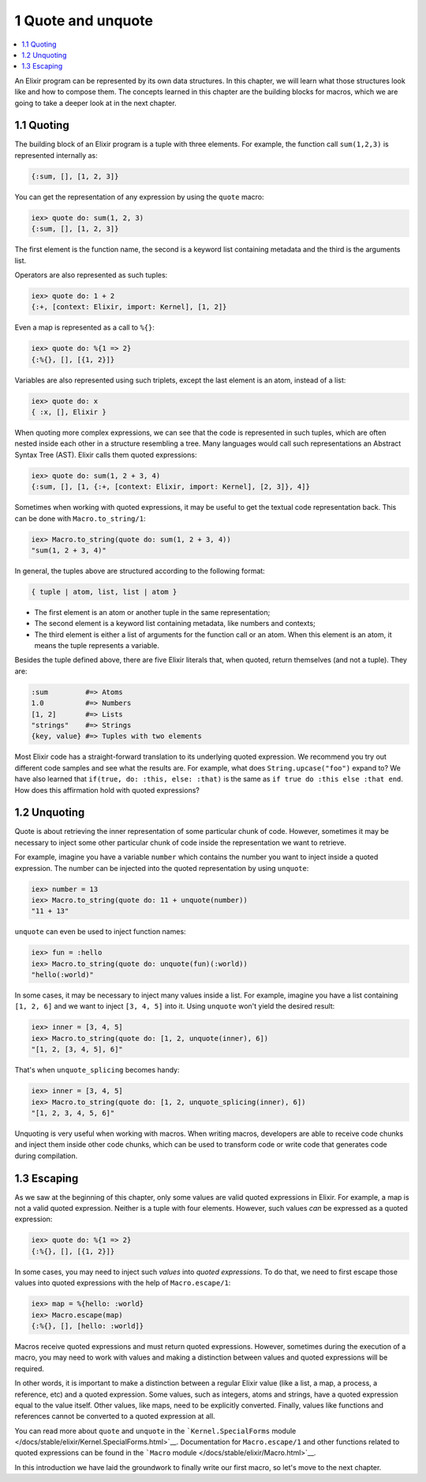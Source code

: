 1 Quote and unquote
==========================================================

.. contents:: :local:

An Elixir program can be represented by its own data structures. In this
chapter, we will learn what those structures look like and how to
compose them. The concepts learned in this chapter are the building
blocks for macros, which we are going to take a deeper look at in the
next chapter.

1.1 Quoting
-----------

The building block of an Elixir program is a tuple with three elements.
For example, the function call ``sum(1,2,3)`` is represented internally
as:

.. code:: elixir

    {:sum, [], [1, 2, 3]}

You can get the representation of any expression by using the ``quote``
macro:

.. code:: iex

    iex> quote do: sum(1, 2, 3)
    {:sum, [], [1, 2, 3]}

The first element is the function name, the second is a keyword list
containing metadata and the third is the arguments list.

Operators are also represented as such tuples:

.. code:: iex

    iex> quote do: 1 + 2
    {:+, [context: Elixir, import: Kernel], [1, 2]}

Even a map is represented as a call to ``%{}``:

.. code:: iex

    iex> quote do: %{1 => 2}
    {:%{}, [], [{1, 2}]}

Variables are also represented using such triplets, except the last
element is an atom, instead of a list:

.. code:: iex

    iex> quote do: x
    { :x, [], Elixir }

When quoting more complex expressions, we can see that the code is
represented in such tuples, which are often nested inside each other in
a structure resembling a tree. Many languages would call such
representations an Abstract Syntax Tree (AST). Elixir calls them quoted
expressions:

.. code:: iex

    iex> quote do: sum(1, 2 + 3, 4)
    {:sum, [], [1, {:+, [context: Elixir, import: Kernel], [2, 3]}, 4]}

Sometimes when working with quoted expressions, it may be useful to get
the textual code representation back. This can be done with
``Macro.to_string/1``:

.. code:: iex

    iex> Macro.to_string(quote do: sum(1, 2 + 3, 4))
    "sum(1, 2 + 3, 4)"

In general, the tuples above are structured according to the following
format:

.. code:: elixir

    { tuple | atom, list, list | atom }

-  The first element is an atom or another tuple in the same
   representation;
-  The second element is a keyword list containing metadata, like
   numbers and contexts;
-  The third element is either a list of arguments for the function call
   or an atom. When this element is an atom, it means the tuple
   represents a variable.

Besides the tuple defined above, there are five Elixir literals that,
when quoted, return themselves (and not a tuple). They are:

.. code:: elixir

    :sum         #=> Atoms
    1.0          #=> Numbers
    [1, 2]       #=> Lists
    "strings"    #=> Strings
    {key, value} #=> Tuples with two elements

Most Elixir code has a straight-forward translation to its underlying
quoted expression. We recommend you try out different code samples and
see what the results are. For example, what does
``String.upcase("foo")`` expand to? We have also learned that
``if(true, do: :this, else: :that)`` is the same as
``if true do :this else :that end``. How does this affirmation hold with
quoted expressions?

1.2 Unquoting
-------------

Quote is about retrieving the inner representation of some particular
chunk of code. However, sometimes it may be necessary to inject some
other particular chunk of code inside the representation we want to
retrieve.

For example, imagine you have a variable ``number`` which contains the
number you want to inject inside a quoted expression. The number can be
injected into the quoted representation by using ``unquote``:

.. code:: iex

    iex> number = 13
    iex> Macro.to_string(quote do: 11 + unquote(number))
    "11 + 13"

``unquote`` can even be used to inject function names:

.. code:: iex

    iex> fun = :hello
    iex> Macro.to_string(quote do: unquote(fun)(:world))
    "hello(:world)"

In some cases, it may be necessary to inject many values inside a list.
For example, imagine you have a list containing ``[1, 2, 6]`` and we
want to inject ``[3, 4, 5]`` into it. Using ``unquote`` won't yield the
desired result:

.. code:: iex

    iex> inner = [3, 4, 5]
    iex> Macro.to_string(quote do: [1, 2, unquote(inner), 6])
    "[1, 2, [3, 4, 5], 6]"

That's when ``unquote_splicing`` becomes handy:

.. code:: iex

    iex> inner = [3, 4, 5]
    iex> Macro.to_string(quote do: [1, 2, unquote_splicing(inner), 6])
    "[1, 2, 3, 4, 5, 6]"

Unquoting is very useful when working with macros. When writing macros,
developers are able to receive code chunks and inject them inside other
code chunks, which can be used to transform code or write code that
generates code during compilation.

1.3 Escaping
------------

As we saw at the beginning of this chapter, only some values are valid
quoted expressions in Elixir. For example, a map is not a valid quoted
expression. Neither is a tuple with four elements. However, such values
*can* be expressed as a quoted expression:

.. code:: iex

    iex> quote do: %{1 => 2}
    {:%{}, [], [{1, 2}]}

In some cases, you may need to inject such *values* into *quoted
expressions*. To do that, we need to first escape those values into
quoted expressions with the help of ``Macro.escape/1``:

.. code:: iex

    iex> map = %{hello: :world}
    iex> Macro.escape(map)
    {:%{}, [], [hello: :world]}

Macros receive quoted expressions and must return quoted expressions.
However, sometimes during the execution of a macro, you may need to work
with values and making a distinction between values and quoted
expressions will be required.

In other words, it is important to make a distinction between a regular
Elixir value (like a list, a map, a process, a reference, etc) and a
quoted expression. Some values, such as integers, atoms and strings,
have a quoted expression equal to the value itself. Other values, like
maps, need to be explicitly converted. Finally, values like functions
and references cannot be converted to a quoted expression at all.

You can read more about ``quote`` and ``unquote`` in the
```Kernel.SpecialForms``
module </docs/stable/elixir/Kernel.SpecialForms.html>`__. Documentation
for ``Macro.escape/1`` and other functions related to quoted expressions
can be found in the ```Macro``
module </docs/stable/elixir/Macro.html>`__.

In this introduction we have laid the groundwork to finally write our
first macro, so let's move to the next chapter.
